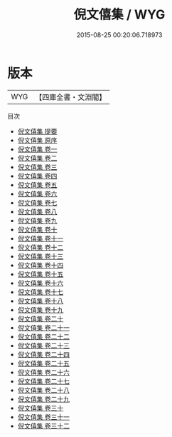 #+TITLE: 倪文僖集 / WYG
#+DATE: 2015-08-25 00:20:06.718973
* 版本
 |       WYG|【四庫全書・文淵閣】|
目次
 - [[file:KR4e0106_000.txt::000-1a][倪文僖集 提要]]
 - [[file:KR4e0106_000.txt::000-3a][倪文僖集 原序]]
 - [[file:KR4e0106_001.txt::001-1a][倪文僖集 卷一]]
 - [[file:KR4e0106_002.txt::002-1a][倪文僖集 卷二]]
 - [[file:KR4e0106_003.txt::003-1a][倪文僖集 卷三]]
 - [[file:KR4e0106_004.txt::004-1a][倪文僖集 卷四]]
 - [[file:KR4e0106_005.txt::005-1a][倪文僖集 卷五]]
 - [[file:KR4e0106_006.txt::006-1a][倪文僖集 卷六]]
 - [[file:KR4e0106_007.txt::007-1a][倪文僖集 卷七]]
 - [[file:KR4e0106_008.txt::008-1a][倪文僖集 卷八]]
 - [[file:KR4e0106_009.txt::009-1a][倪文僖集 卷九]]
 - [[file:KR4e0106_010.txt::010-1a][倪文僖集 卷十]]
 - [[file:KR4e0106_011.txt::011-1a][倪文僖集 卷十一]]
 - [[file:KR4e0106_012.txt::012-1a][倪文僖集 卷十二]]
 - [[file:KR4e0106_013.txt::013-1a][倪文僖集 卷十三]]
 - [[file:KR4e0106_014.txt::014-1a][倪文僖集 卷十四]]
 - [[file:KR4e0106_015.txt::015-1a][倪文僖集 卷十五]]
 - [[file:KR4e0106_016.txt::016-1a][倪文僖集 卷十六]]
 - [[file:KR4e0106_017.txt::017-1a][倪文僖集 卷十七]]
 - [[file:KR4e0106_018.txt::018-1a][倪文僖集 卷十八]]
 - [[file:KR4e0106_019.txt::019-1a][倪文僖集 卷十九]]
 - [[file:KR4e0106_020.txt::020-1a][倪文僖集 卷二十]]
 - [[file:KR4e0106_021.txt::021-1a][倪文僖集 卷二十一]]
 - [[file:KR4e0106_022.txt::022-1a][倪文僖集 卷二十二]]
 - [[file:KR4e0106_023.txt::023-1a][倪文僖集 卷二十三]]
 - [[file:KR4e0106_024.txt::024-1a][倪文僖集 卷二十四]]
 - [[file:KR4e0106_025.txt::025-1a][倪文僖集 卷二十五]]
 - [[file:KR4e0106_026.txt::026-1a][倪文僖集 卷二十六]]
 - [[file:KR4e0106_027.txt::027-1a][倪文僖集 卷二十七]]
 - [[file:KR4e0106_028.txt::028-1a][倪文僖集 卷二十八]]
 - [[file:KR4e0106_029.txt::029-1a][倪文僖集 卷二十九]]
 - [[file:KR4e0106_030.txt::030-1a][倪文僖集 卷三十]]
 - [[file:KR4e0106_031.txt::031-1a][倪文僖集 卷三十一]]
 - [[file:KR4e0106_032.txt::032-1a][倪文僖集 卷三十二]]
